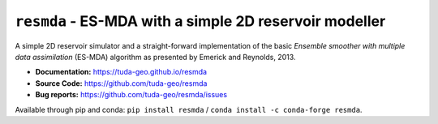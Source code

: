 ``resmda`` - ES-MDA with a simple 2D reservoir modeller
=======================================================

A simple 2D reservoir simulator and a straight-forward implementation of the
basic *Ensemble smoother with multiple data assimilation* (ES-MDA) algorithm as
presented by Emerick and Reynolds, 2013.

- **Documentation:** https://tuda-geo.github.io/resmda
- **Source Code:** https://github.com/tuda-geo/resmda
- **Bug reports:** https://github.com/tuda-geo/resmda/issues


Available through pip and conda:
``pip install resmda`` / ``conda install -c conda-forge resmda``.

